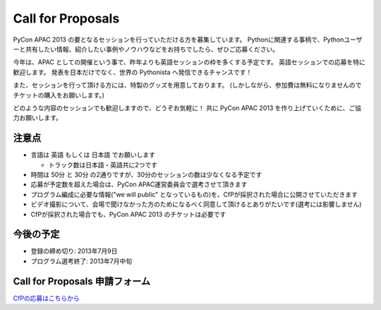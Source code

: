 ====================
 Call for Proposals
====================
PyCon APAC 2013 の要となるセッションを行っていただける方を募集しています。
Pythonに関連する事柄で、Pythonユーザーと共有したい情報、紹介したい事例やノウハウなどをお持ちでしたら、ぜひご応募ください。

今年は、APAC としての開催という事で、昨年よりも英語セッションの枠を多くする予定です。
英語セッションでの応募を特に歓迎します。
発表を日本だけでなく、世界の Pythonista へ発信できるチャンスです！

また、セッションを行って頂ける方には、特製のグッズを用意しております。
(しかしながら、参加費は無料になりませんのでチケットの購入をお願いします。)

どのような内容のセッションでも歓迎しますので、どうぞお気軽に！
共に PyCon APAC 2013 を作り上げていくために、ご協力お願いします。

注意点
======
- 言語は 英語 もしくは 日本語 でお願いします

  - トラック数は日本語・英語共に2つです

- 時間は 50分 と 30分 の2通りですが、30分のセッションの数は少なくなる予定です
- 応募が予定数を超えた場合は、PyCon APAC運営委員会で選考させて頂きます
- プログラム編成に必要な情報("we will public" となっているもの)を、CfPが採択された場合に公開させていただきます
- ビデオ撮影について、会場で聞けなかった方のためになるべく同意して頂けるとありがたいです(選考には影響しません)
- CfPが採択された場合でも、PyCon APAC 2013 のチケットは必要です

今後の予定
==========
- 登録の締め切り: 2013年7月9日
- プログラム選考終了: 2013年7月中旬

Call for Proposals 申請フォーム
===============================
`CfPの応募はこちらから <https://docs.google.com/spreadsheet/viewform?formkey=dExtMHhrRUozZ0Z3dmZpeXNLZlc4c2c6MA#gid=0>`_
